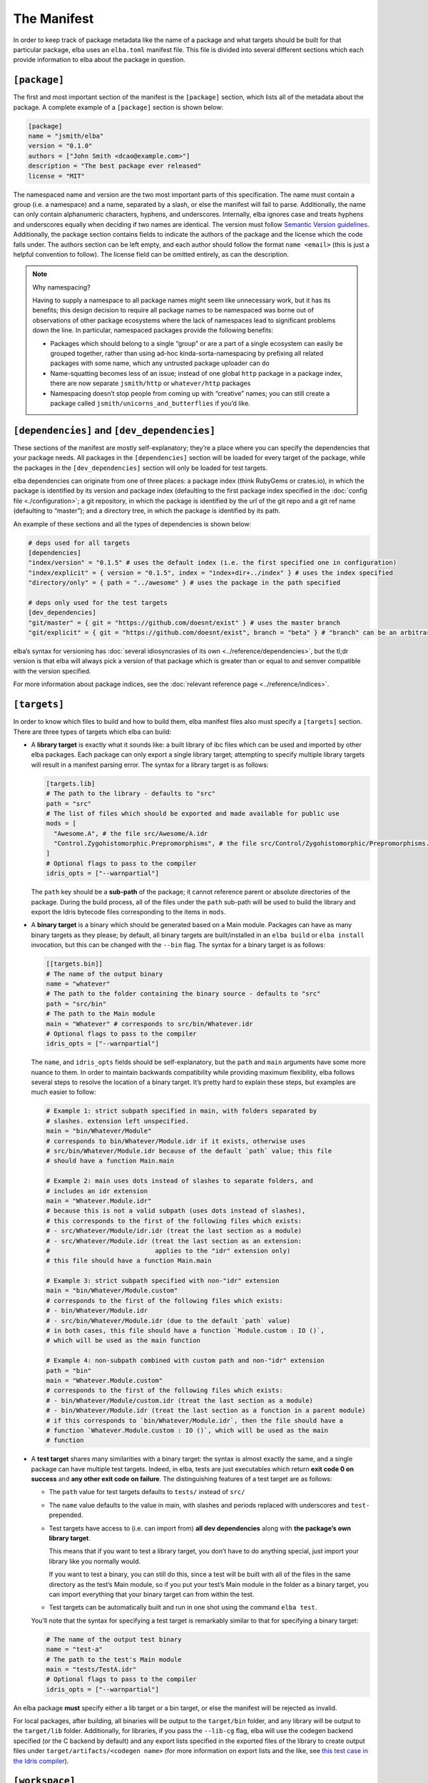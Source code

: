 The Manifest
============

In order to keep track of package metadata like the name of a package
and what targets should be built for that particular package, elba uses
an ``elba.toml`` manifest file. This file is divided into several
different sections which each provide information to elba about the
package in question.

``[package]``
-------------

The first and most important section of the manifest is the
``[package]`` section, which lists all of the metadata about the
package. A complete example of a ``[package]`` section is shown below:

.. code-block:: toml

   [package]
   name = "jsmith/elba"
   version = "0.1.0"
   authors = ["John Smith <dcao@example.com>"]
   description = "The best package ever released"
   license = "MIT"

The namespaced name and version are the two most important parts of this
specification. The name must contain a group (i.e. a namespace) and a
name, separated by a slash, or else the manifest will fail to parse.
Additionally, the name can only contain alphanumeric characters,
hyphens, and underscores. Internally, elba ignores case and treats
hyphens and underscores equally when deciding if two names are
identical. The version must follow `Semantic Version
guidelines <https://semver.org/>`__. Additionally, the package section
contains fields to indicate the authors of the package and the license
which the code falls under. The authors section can be left empty, and
each author should follow the format ``name <email>`` (this is just a
helpful convention to follow). The license field can be omitted
entirely, as can the description.

.. note:: Why namespacing?

   Having to supply a namespace to all package names might seem like
   unnecessary work, but it has its benefits; this design decision to
   require all package names to be namespaced was borne out of
   observations of other package ecosystems where the lack of namespaces
   lead to significant problems down the line. In particular, namespaced
   packages provide the following benefits:

   -  Packages which should belong to a single “group” or are a part of
      a single ecosystem can easily be grouped together, rather than
      using ad-hoc kinda-sorta-namespacing by prefixing all related
      packages with some name, which any untrusted package uploader can
      do

   -  Name-squatting becomes less of an issue; instead of one global
      ``http`` package in a package index, there are now separate
      ``jsmith/http`` or ``whatever/http`` packages

   -  Namespacing doesn’t stop people from coming up with “creative”
      names; you can still create a package called
      ``jsmith/unicorns_and_butterflies`` if you’d like.

``[dependencies]`` and ``[dev_dependencies]``
---------------------------------------------

These sections of the manifest are mostly self-explanatory; they’re a
place where you can specify the dependencies that your package needs.
All packages in the ``[dependencies]`` section will be loaded for every
target of the package, while the packages in the ``[dev_dependencies]``
section will only be loaded for test targets.

elba dependencies can originate from one of three places: a package
index (think RubyGems or crates.io), in which the package is identified
by its version and package index (defaulting to the first package index
specified in the :doc:`config file <./configuration>`; a git repository,
in which the package is identified by the url of the git repo and a git
ref name (defaulting to “master”); and a directory tree, in which the
package is identified by its path.

An example of these sections and all the types of dependencies is shown
below:

.. code-block:: toml

   # deps used for all targets
   [dependencies]
   "index/version" = "0.1.5" # uses the default index (i.e. the first specified one in configuration)
   "index/explicit" = { version = "0.1.5", index = "index+dir+../index" } # uses the index specified
   "directory/only" = { path = "../awesome" } # uses the package in the path specified

   # deps only used for the test targets
   [dev_dependencies]
   "git/master" = { git = "https://github.com/doesnt/exist" } # uses the master branch
   "git/explicit" = { git = "https://github.com/doesnt/exist", branch = "beta" } # "branch" can be an arbitrary git ref: a tag, commit, etc.

elba’s syntax for versioning has :doc:`several idiosyncrasies of its
own <../reference/dependencies>`, but the tl;dr version is that
elba will always pick a version of that package which is greater than or
equal to and semver compatible with the version specified.

For more information about package indices, see the :doc:`relevant
reference page <../reference/indices>`.

``[targets]``
-------------

In order to know which files to build and how to build them, elba
manifest files also must specify a ``[targets]`` section. There are
three types of targets which elba can build:

-  A **library target** is exactly what it sounds like: a built library
   of ibc files which can be used and imported by other elba packages.
   Each package can only export a single library target; attempting to
   specify multiple library targets will result in a manifest parsing
   error. The syntax for a library target is as follows:

   .. code-block:: toml

      [targets.lib]
      # The path to the library - defaults to "src"
      path = "src"
      # The list of files which should be exported and made available for public use
      mods = [
        "Awesome.A", # the file src/Awesome/A.idr
        "Control.Zygohistomorphic.Prepromorphisms", # the file src/Control/Zygohistomorphic/Prepromorphisms.idr
      ]
      # Optional flags to pass to the compiler
      idris_opts = ["--warnpartial"]

   The ``path`` key should be a **sub-path** of the package; it cannot
   reference parent or absolute directories of the package. During the
   build process, all of the files under the ``path`` sub-path will be
   used to build the library and export the Idris bytecode files
   corresponding to the items in ``mods``.

-  A **binary target** is a binary which should be generated based on a
   Main module. Packages can have as many binary targets as they please;
   by default, all binary targets are built/installed in an
   ``elba build`` or ``elba install`` invocation, but this can be
   changed with the ``--bin`` flag. The syntax for a binary target is as
   follows:

   .. code-block:: toml

      [[targets.bin]]
      # The name of the output binary
      name = "whatever"
      # The path to the folder containing the binary source - defaults to "src"
      path = "src/bin"
      # The path to the Main module
      main = "Whatever" # corresponds to src/bin/Whatever.idr
      # Optional flags to pass to the compiler
      idris_opts = ["--warnpartial"]

   The ``name``, and ``idris_opts`` fields should be self-explanatory,
   but the ``path`` and ``main`` arguments have some more nuance to
   them. In order to maintain backwards compatibility while providing
   maximum flexibility, elba follows several steps to resolve the
   location of a binary target. It’s pretty hard to explain these steps,
   but examples are much easier to follow:

   .. code-block:: toml

      # Example 1: strict subpath specified in main, with folders separated by
      # slashes. extension left unspecified.
      main = "bin/Whatever/Module"
      # corresponds to bin/Whatever/Module.idr if it exists, otherwise uses
      # src/bin/Whatever/Module.idr because of the default `path` value; this file
      # should have a function Main.main

      # Example 2: main uses dots instead of slashes to separate folders, and
      # includes an idr extension
      main = "Whatever.Module.idr"
      # because this is not a valid subpath (uses dots instead of slashes),
      # this corresponds to the first of the following files which exists:
      # - src/Whatever/Module/idr.idr (treat the last section as a module)
      # - src/Whatever/Module.idr (treat the last section as an extension:
      #                            applies to the "idr" extension only)
      # this file should have a function Main.main

      # Example 3: strict subpath specified with non-"idr" extension
      main = "bin/Whatever/Module.custom"
      # corresponds to the first of the following files which exists:
      # - bin/Whatever/Module.idr
      # - src/bin/Whatever/Module.idr (due to the default `path` value)
      # in both cases, this file should have a function `Module.custom : IO ()`,
      # which will be used as the main function

      # Example 4: non-subpath combined with custom path and non-"idr" extension
      path = "bin"
      main = "Whatever.Module.custom"
      # corresponds to the first of the following files which exists:
      # - bin/Whatever/Module/custom.idr (treat the last section as a module)
      # - bin/Whatever/Module.idr (treat the last section as a function in a parent module)
      # if this corresponds to `bin/Whatever/Module.idr`, then the file should have a
      # function `Whatever.Module.custom : IO ()`, which will be used as the main
      # function

-  A **test target** shares many similarities with a binary target: the
   syntax is almost exactly the same, and a single package can have
   multiple test targets. Indeed, in elba, tests are just executables
   which return **exit code 0 on success** and **any other exit code on
   failure**. The distinguishing features of a test target are as
   follows:

   -  The ``path`` value for test targets defaults to ``tests/`` instead
      of ``src/``

   -  The ``name`` value defaults to the value in main, with slashes and
      periods replaced with underscores and ``test-`` prepended.

   -  Test targets have access to (i.e. can import from) **all dev
      dependencies** along with **the package’s own library target**.

      This means that if you want to test a library target, you don’t
      have to do anything special, just import your library like you
      normally would.

      If you want to test a binary, you can still do this, since a test
      will be built with all of the files in the same directory as the
      test’s Main module, so if you put your test’s Main module in the
      folder as a binary target, you can import everything that your
      binary target can from within the test.

   -  Test targets can be automatically built and run in one shot using
      the command ``elba test``.

   You’ll note that the syntax for specifying a test target is
   remarkably similar to that for specifying a binary target:

   .. code-block:: toml

      # The name of the output test binary
      name = "test-a"
      # The path to the test's Main module
      main = "tests/TestA.idr"
      # Optional flags to pass to the compiler
      idris_opts = ["--warnpartial"]

An elba package **must** specify either a lib target or a bin target, or
else the manifest will be rejected as invalid.

For local packages, after building, all binaries will be output to the
``target/bin`` folder, and any library will be output to the
``target/lib`` folder. Additionally, for libraries, if you pass the
``--lib-cg`` flag, elba will use the codegen backend specified (or the C
backend by default) and any export lists specified in the exported files
of the library to create output files under
``target/artifacts/<codegen name>`` (for more information on export
lists and the like, see `this test case in the Idris
compiler <https://github.com/idris-lang/Idris-dev/tree/master/test/ffi006>`__).

``[workspace]``
---------------

The last section in the manifest is the workspace section, used to
indicate subprojects in the current directory. At the moment, the only
use for this field is to indicate to elba the location of a package in a
subdirectory (for example, with if a git repo has a package located in
some subdirectory). Adding a package to the local workspace *does not*
automatically add it as a local dependency of the package, nor does it
cause the workspace packages to be automatically built when the root
package is built. To add local directories as dependencies, they must
manually be specified in either the ``[dependencies]`` or
``[dev_dependencies]`` sections.

Note that the directory of every package must be a **sub-path**; it
cannot refer to an absolute directory or a directory above the root
package.

An example workspace section is shown below:

.. code-block:: toml

   [workspace]
   "name/one" = "pkgs/one"
   "other/pkg" = "wherever/youd/like"

Note that a a ``[workspace]`` section can stand alone and be parsed as a
valid manifest if there is no package in the root directory.

An aside: the lockfile
----------------------

In order to keep track of the dependency tree and create reproducible
builds, elba uses a lockfile called ``elba.lock``. This lockfile
**should not be modified** in any way, as it can lead to unpredictable
results during the build process.

The lockfile will not change so long as all of the packages in the
lockfile satisfy the requirements of the manifest and of its transitive
dependencies. For git repositories, the lockfile will lock a package to
a commit, which won’t change given that the following conditions hold:

-  If the manifest references a branch, the locked commit must be
   contained within that branch.

-  If the manifest references a specific tag or commit, the locked
   commit must be equal to that tag or commit.
